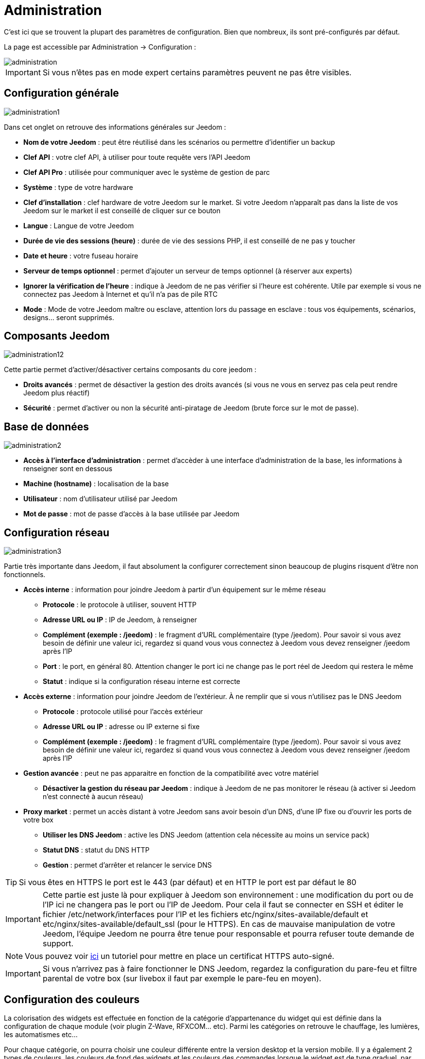 = Administration

C’est ici que se trouvent la plupart des paramètres de configuration. Bien que nombreux, ils sont pré-configurés par défaut.

La page est accessible par Administration -> Configuration : 

image::../images/administration.png[]

[IMPORTANT]
Si vous n'êtes pas en mode expert certains paramètres peuvent ne pas être visibles.

== Configuration générale

image::../images/administration1.png[]

Dans cet onglet on retrouve des informations générales sur Jeedom : 

* *Nom de votre Jeedom* : peut être réutilisé dans les scénarios ou permettre d'identifier un backup
* *Clef API* : votre clef API, à utiliser pour toute requête vers l'API Jeedom
* *Clef API Pro* : utilisée pour communiquer avec le système de gestion de parc
* *Système* : type de votre hardware
* *Clef d'installation* : clef hardware de votre Jeedom sur le market. Si votre Jeedom n'apparaît pas dans la liste de vos Jeedom sur le market il est conseillé de cliquer sur ce bouton
* *Langue* : Langue de votre Jeedom
* *Durée de vie des sessions (heure)* : durée de vie des sessions PHP, il est conseillé de ne pas y toucher
* *Date et heure* : votre fuseau horaire
* *Serveur de temps optionnel* : permet d'ajouter un serveur de temps optionnel (à réserver aux experts)
* *Ignorer la vérification de l'heure* : indique à Jeedom de ne pas vérifier si l'heure est cohérente. Utile par exemple si vous ne connectez pas Jeedom à Internet et qu'il n'a pas de pile RTC
* *Mode* : Mode de votre Jeedom maître ou esclave, attention lors du passage en esclave : tous vos équipements, scénarios, designs... seront supprimés.

== Composants Jeedom

image::../images/administration12.png[]

Cette partie permet d'activer/désactiver certains composants du core jeedom : 

* *Droits avancés* : permet de désactiver la gestion des droits avancés (si vous ne vous en servez pas cela peut rendre Jeedom plus réactif)
* *Sécurité* : permet d'activer ou non la sécurité anti-piratage de Jeedom (brute force sur le mot de passe). 

== Base de données

image::../images/administration2.png[]

* *Accès à l'interface d'administration* : permet d'accèder à une interface d'administration de la base, les informations à renseigner sont en dessous
* *Machine (hostname)* : localisation de la base
* *Utilisateur* : nom d'utilisateur utilisé par Jeedom
* *Mot de passe* : mot de passe d'accès à la base utilisée par Jeedom

== Configuration réseau

image::../images/administration3.png[]

Partie très importante dans Jeedom, il faut absolument la configurer correctement sinon beaucoup de plugins risquent d'être non fonctionnels.

* *Accès interne* : information pour joindre Jeedom à partir d'un équipement sur le même réseau
** *Protocole* : le protocole à utiliser, souvent HTTP
** *Adresse URL ou IP* : IP de Jeedom, à renseigner
** *Complément (exemple : /jeedom)* : le fragment d'URL complémentaire (type /jeedom). Pour savoir si vous avez besoin de définir une valeur ici, regardez si quand vous vous connectez à Jeedom vous devez renseigner /jeedom après l'IP
** *Port* : le port, en général 80. Attention changer le port ici ne change pas le port réel de Jeedom qui restera le même
** *Statut* : indique si la configuration réseau interne est correcte
* *Accès externe* : information pour joindre Jeedom de l'extérieur. À ne remplir que si vous n'utilisez pas le DNS Jeedom
** *Protocole* : protocole utilisé pour l'accès extérieur
** *Adresse URL ou IP* : adresse ou IP externe si fixe
** *Complément (exemple : /jeedom)* :  le fragment d'URL complémentaire (type /jeedom). Pour savoir si vous avez besoin de définir une valeur ici, regardez si quand vous vous connectez à Jeedom vous devez renseigner /jeedom après l'IP
* *Gestion avancée* : peut ne pas apparaitre en fonction de la compatibilité avec votre matériel
** *Désactiver la gestion du réseau par Jeedom* : indique à Jeedom de ne pas monitorer le réseau (à activer si Jeedom n'est connecté à aucun réseau)
* *Proxy market* : permet un accès distant à votre Jeedom sans avoir besoin d'un DNS, d'une IP fixe ou d'ouvrir les ports de votre box
** *Utiliser les DNS Jeedom* : active les DNS Jeedom (attention cela nécessite au moins un service pack)
** *Statut DNS* : statut du DNS HTTP
** *Gestion* : permet d'arrêter et relancer le service DNS

[TIP]
Si vous êtes en HTTPS le port est le 443 (par défaut) et en HTTP le port est par défaut le 80

[IMPORTANT]
Cette partie est juste là pour expliquer à Jeedom son environnement : une modification du port ou de l'IP ici ne changera pas le port ou l'IP de Jeedom. Pour cela il faut se connecter en SSH et éditer le fichier /etc/network/interfaces pour l'IP et les fichiers etc/nginx/sites-available/default et etc/nginx/sites-available/default_ssl (pour le HTTPS). En cas de mauvaise manipulation de votre Jeedom, l'équipe Jeedom ne pourra être tenue pour responsable et pourra refuser toute demande de support.

[NOTE]
Vous pouvez voir link:http://blog.domadoo.fr/2014/10/15/acceder-depuis-lexterieur-jeedom-en-https[ici] un tutoriel pour mettre en place un certificat HTTPS auto-signé.

[IMPORTANT]
Si vous n'arrivez pas à faire fonctionner le DNS Jeedom, regardez la configuration du pare-feu et filtre parental de votre box (sur livebox il faut par exemple le pare-feu en moyen).

== Configuration des couleurs

La colorisation des widgets est effectuée en fonction de la catégorie d'appartenance du widget qui est définie dans la configuration de chaque module (voir plugin Z-Wave, RFXCOM... etc). Parmi les catégories on retrouve le chauffage, les lumières, les automatismes etc...

Pour chaque catégorie, on pourra choisir une couleur différente entre la version desktop et la version mobile. Il y a également 2 types de couleurs, les couleurs de fond des widgets et les couleurs des commandes lorsque le widget est de type graduel, par exemple les lumières, les volets, les températures.

image::../images/display6.png[]

En cliquant sur la couleur une fenêtre s'ouvre, permettant de choisir sa couleur.

image::../images/display7.png[]

Vous pouvez aussi configurer ici la transparence des widgets de manière globale (qui sera la valeur par défaut, il est possible ensuite de modifier cette valeur widget par widget).

[TIP]
N'oubliez pas de sauvegarder après toute modification.

== Configuration des commandes

image::../images/administration4.png[]

* *Historique* : voir link:https://jeedom.com/doc/documentation/core/fr_FR/doc-core-history.html#_configuration_général_de_l_historique[ici]
* *Push*
** *URL de push globale* :  permet de rajouter une URL à appeler en cas de mise à jour d'une commande. Vous pouvez utiliser les tags suivant : \#value# pour la valeur de la commande, \#cmd_name# pour le nom de la commande, \#cmd_id# pour l'identifiant unique de la commande, \#humanname# pour le nom complet de la commande (ex : \#[Salle de bain][Hydrometrie][Humidité]#)

== Configuration des interactions

image::../images/administration5.png[]

Voir link:https://jeedom.com/doc/documentation/core/fr_FR/doc-core-interact.html#_configuration_2[ici]

== Configuration des logs & messages

image::../images/administration7.png[]

Voir link:https://jeedom.com/doc/documentation/core/fr_FR/doc-core-log.html#_configuration[ici]

== Configuration LDAP

image::../images/administration8.png[]

* *Activer l'authentification LDAP* : active l'authentification à travers un AD (LDAP)
* *Hôte* : serveur hébergeant l'AD
* *Domaine* : domaine de votre AD
* *Base DN* : base DN de votre AD
* *Nom d'utilisateur* : nom d'utilisateur pour que Jeedom se connecte à l'AD
* *Mot de passe* : mot de passe pour que Jeedom se connecte à l'AD
* *Filtre (optionnel)* : filtre sur l'AD (pour la gestion des groupes par exemple)
* *Autoriser REMOTE_USER* : Active le REMOTE_USER (utilisé en SSO par exemple)

== Configuration des équipements

image::../images/administration9.png[]

* *Nombre d'échecs avant désactivation de l'équipement* : nombre d'échecs de communication avec l'équipement avant desactivation de celui-ci (un message vous préviendra si cela arrive)
* *Seuils des piles* : permet de gérer les seuils d'alertes globaux sur les piles

== Mise à jour et fichiers

image::../images/administration10.png[]

* Source de mise à jour : 
* Faire une sauvegarde avant la mise à jour
* Vérifier automatiquement s'il y a des mises à jour

=== Les dépots

Les dépôts sont des espaces de stockage (et de service) pour pouvoir mettre des backups, récupérer des plugins, récupérer le core de jeedom....

==== Market

Dépôt servant à relier Jeedom au market, il est vivement conseillé d'utiliser ce dépôt. Attention toute demande de support pourra être refusée si vous utilisez un autre dépôt que celui-ci.

image::../images/administration17.png[]

* *Adresse* : adresse du Market
* *Nom d'utilisateur* : votre nom d'utilisateur sur le Market
* *Mot de passe* : votre mot de passe du Market

==== Fichier

Dépôt servant à activer l'envoi de plugins par des fichiers.

image::../images/administration15.png[]

==== Github

Dépôt servant à relier Jeedom à Github.

image::../images/administration16.png[]

* *Token* : token pour l'accès au dépôt privé
* *Utilisateur ou organisation du dépôt pour le core Jeedom*
* *Nom du dépôt pour le core Jeedom*
* *Branche pour le core Jeedom*

==== Samba

Dépôt permettant d'envoyer automatiquement un backup de Jeedom sur un partage Samba (ex NAS Synology).

image::../images/administration18.png[]

* *[Backup] IP* : IP du serveur Samba
* *[Backup] Utilisateur* : nom d'utilisateur pour la connexion (les connexions anonymes ne sont pas possibles)
* * L'utilisateur doit forcement avoir les droits lecture/ecriture sur ce repertoire
* *[Backup] Mot de passe* : mot de passe de l'utilisateur
* *[Backup] Partage* : chemin du partage (attention à bien s'arrêter au niveau du partage)
* *[Backup] Chemin* : chemin dans le partage (à mettre en relatif), celui-ci doit exister

[NOTE]
Si le chemin d'accès à votre dossier de sauvegarde samba est : \\192.168.0.1\Sauvegardes\Domotique\Jeedom
Alors IP = 192.168.0.1 , Partage = //192.168.0.1/Sauvegardes , Chemin = Domotique/Jeedom

[NOTE]
Lors de la validation du partage samba, tel que décrit précédement, une nouvelle forme de sauvegarde apparait dans l'onglet
backup de jeedom. En l'activant, jeedom procedera à son envoi automatique lors du prochain backup. Un test est possible en
effectuant un backup manuel. Le log devra donc ressembler à ceci :

image::../images/Backup5.png[]

[IMPORTANT]
Il vous faudra peut-être installer le package smbclient pour que le dépôt fonctionne.

[IMPORTANT]
Jeedom doit être le seul à écrire dans ce dossier et il doit être vide par défaut (c'est à dire avant la configuration et l'envoi du premier backup, le dossier ne doit contenir aucun fichier ou dossier).

==== URL

image::../images/administration19.png[]

* *URL core Jeedom*
* *URL version core Jeedom*

